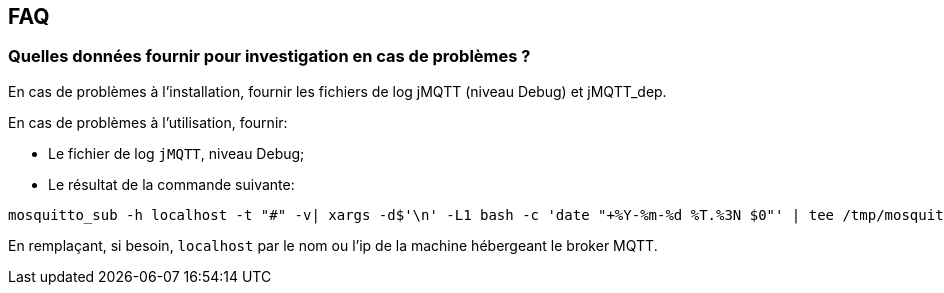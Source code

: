 == FAQ

=== Quelles données fournir pour investigation en cas de problèmes ?

En cas de problèmes à l'installation, fournir les fichiers de log jMQTT (niveau Debug) et jMQTT_dep.

En cas de problèmes à l'utilisation, fournir:

    - Le fichier de log `jMQTT`, niveau Debug;
    - Le résultat de la commande suivante:
....
mosquitto_sub -h localhost -t "#" -v| xargs -d$'\n' -L1 bash -c 'date "+%Y-%m-%d %T.%3N $0"' | tee /tmp/mosquitto_sub.log
....
En remplaçant, si besoin, `localhost` par le nom ou l'ip de la machine hébergeant le broker MQTT. 